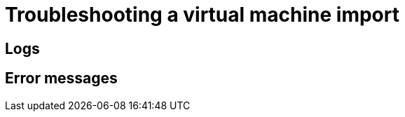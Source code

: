 // Module included in the following assemblies:
// * virt/virtual_machines/importing_vms/virt-importing-vmware-vm.adoc
// * virt/virtual_machines/importing_vms/virt-importing-rhv-vm.adoc
[id='virt-troubleshooting-vm-import_{context}']
= Troubleshooting a virtual machine import

[id='logs_{context}']
== Logs

ifdef::virt-importing-vmware-vm[]
You can check the V2V Conversion pod log for errors.

.Procedure

. View the V2V Conversion pod name by running the following command:
+
[source,terminal]
----
$ oc get pods -n <namespace> | grep v2v <1>
----
<1> Specify the namespace of your imported virtual machine.
+
.Example output
[source,terminal]
----
kubevirt-v2v-conversion-f66f7d-zqkz7            1/1     Running     0          4h49m
----

. View the V2V Conversion pod log by running the following command:
+
[source,terminal]
----
$ oc logs <kubevirt-v2v-conversion-f66f7d-zqkz7> -f -n <namespace> <1>
----
<1> Specify the VM Conversion pod name and the namespace.
endif::[]
ifdef::virt-importing-rhv-vm[]
You can check the VM Import Controller pod log for errors.

.Procedure

. View the VM Import Controller pod name by running the following command:
+
[source,terminal]
----
$ oc get pods -n <namespace> | grep import <1>
----
<1> Specify the namespace of your imported virtual machine.
+
.Example output
[source,terminal]
----
vm-import-controller-f66f7d-zqkz7            1/1     Running     0          4h49m
----

. View the VM Import Controller pod log by running the following command:
+
[source,terminal]
----
$ oc logs <vm-import-controller-f66f7d-zqkz7> -f -n <namespace> <1>
----
<1> Specify the VM Import Controller pod name and the namespace.
endif::[]

[id='error-messages_{context}']
== Error messages

ifdef::virt-importing-rhv-vm[]
The following error message might appear:

* The following error message is displayed in the VM Import Controller pod log and the progress bar stops at 10% if the {VirtProductName} storage PV is not suitable:
+
[source,terminal]
----
Failed to bind volumes: provisioning failed for PVC
----
+
You must use a compatible storage class. The Cinder storage class is not supported.
endif::[]
ifdef::virt-importing-vmware-vm[]
The following error messages might appear:

* If the VMware VM is not shut down before import, the imported virtual machine displays the error message, `Readiness probe failed` in the {product-title} console and the V2V Conversion pod log displays the following error message:
+
[source,terminal]
----
INFO - have error: ('virt-v2v error: internal error: invalid argument: libvirt domain ‘v2v_migration_vm_1’ is running or paused. It must be shut down in order to perform virt-v2v conversion',)"
----

* The following error message is displayed in the {product-title} console if a non-admin user tries to import a VM:
+
[source,terminal]
----
Could not load config map vmware-to-kubevirt-os in kube-public namespace
Restricted Access: configmaps "vmware-to-kubevirt-os" is forbidden: User cannot get resource "configmaps" in API group "" in the namespace "kube-public"
----
+
Only an admin user can import a VM.
endif::[]

ifdef::virt-importing-rhv-vm[]
[id="known-issues_{context}"]
== Known issues

* If you are using Ceph RBD block-mode volumes and the available storage space is too small for the virtual disk, the import process bar stops at 75% for more than 20 minutes and the migration does not succeed. No error message is displayed in the web console. link:https://bugzilla.redhat.com/show_bug.cgi?id=1910019[*BZ#1910019*]

endif::[]
